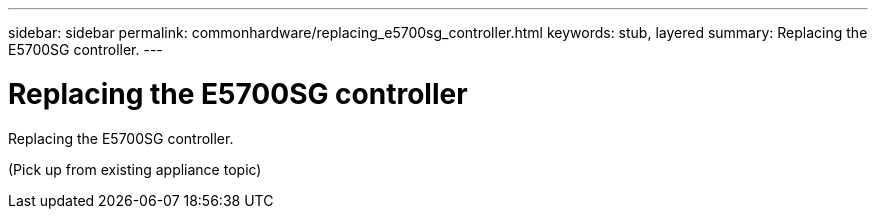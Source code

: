 ---
sidebar: sidebar
permalink: commonhardware/replacing_e5700sg_controller.html
keywords: stub, layered
summary: Replacing the E5700SG controller.
---

= Replacing the E5700SG controller




:icons: font

:imagesdir: ../media/

[.lead]
Replacing the E5700SG controller.

(Pick up from existing appliance topic)
